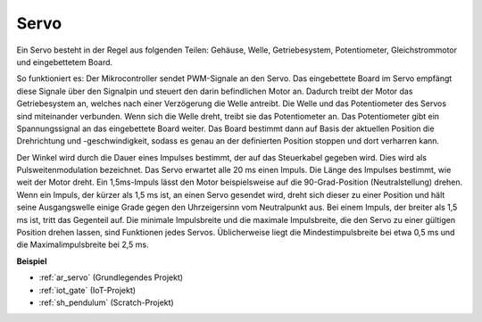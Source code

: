 .. _cpn_servo:

Servo
===========

.. image:: img/servo.png
    :align: center

Ein Servo besteht in der Regel aus folgenden Teilen: Gehäuse, Welle, Getriebesystem, Potentiometer, Gleichstrommotor und eingebettetem Board.

So funktioniert es: Der Mikrocontroller sendet PWM-Signale an den Servo. Das eingebettete Board im Servo empfängt diese Signale über den Signalpin und steuert den darin befindlichen Motor an. Dadurch treibt der Motor das Getriebesystem an, welches nach einer Verzögerung die Welle antreibt. Die Welle und das Potentiometer des Servos sind miteinander verbunden. Wenn sich die Welle dreht, treibt sie das Potentiometer an. Das Potentiometer gibt ein Spannungssignal an das eingebettete Board weiter. Das Board bestimmt dann auf Basis der aktuellen Position die Drehrichtung und -geschwindigkeit, sodass es genau an der definierten Position stoppen und dort verharren kann.

.. image:: img/servo_internal.png
    :align: center

Der Winkel wird durch die Dauer eines Impulses bestimmt, der auf das Steuerkabel gegeben wird. Dies wird als Pulsweitenmodulation bezeichnet. Das Servo erwartet alle 20 ms einen Impuls. Die Länge des Impulses bestimmt, wie weit der Motor dreht. Ein 1,5ms-Impuls lässt den Motor beispielsweise auf die 90-Grad-Position (Neutralstellung) drehen. Wenn ein Impuls, der kürzer als 1,5 ms ist, an einen Servo gesendet wird, dreht sich dieser zu einer Position und hält seine Ausgangswelle einige Grade gegen den Uhrzeigersinn vom Neutralpunkt aus. Bei einem Impuls, der breiter als 1,5 ms ist, tritt das Gegenteil auf. Die minimale Impulsbreite und die maximale Impulsbreite, die den Servo zu einer gültigen Position drehen lassen, sind Funktionen jedes Servos. Üblicherweise liegt die Mindestimpulsbreite bei etwa 0,5 ms und die Maximalimpulsbreite bei 2,5 ms.

.. image:: img/servo_duty.png
    :width: 600
    :align: center

**Beispiel**

* :ref:`ar_servo` (Grundlegendes Projekt)
* :ref:`iot_gate` (IoT-Projekt)
* :ref:`sh_pendulum` (Scratch-Projekt)
